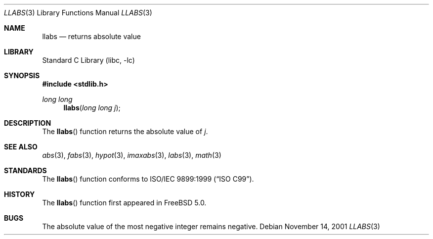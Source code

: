 .\" Copyright (c) 2001 Mike Barcroft <mike@FreeBSD.org>
.\" All rights reserved.
.\"
.\" Redistribution and use in source and binary forms, with or without
.\" modification, are permitted provided that the following conditions
.\" are met:
.\" 1. Redistributions of source code must retain the above copyright
.\"    notice, this list of conditions and the following disclaimer.
.\" 2. Redistributions in binary form must reproduce the above copyright
.\"    notice, this list of conditions and the following disclaimer in the
.\"    documentation and/or other materials provided with the distribution.
.\"
.\" THIS SOFTWARE IS PROVIDED BY THE AUTHOR AND CONTRIBUTORS ``AS IS'' AND
.\" ANY EXPRESS OR IMPLIED WARRANTIES, INCLUDING, BUT NOT LIMITED TO, THE
.\" IMPLIED WARRANTIES OF MERCHANTABILITY AND FITNESS FOR A PARTICULAR PURPOSE
.\" ARE DISCLAIMED.  IN NO EVENT SHALL THE AUTHOR OR CONTRIBUTORS BE LIABLE
.\" FOR ANY DIRECT, INDIRECT, INCIDENTAL, SPECIAL, EXEMPLARY, OR CONSEQUENTIAL
.\" DAMAGES (INCLUDING, BUT NOT LIMITED TO, PROCUREMENT OF SUBSTITUTE GOODS
.\" OR SERVICES; LOSS OF USE, DATA, OR PROFITS; OR BUSINESS INTERRUPTION)
.\" HOWEVER CAUSED AND ON ANY THEORY OF LIABILITY, WHETHER IN CONTRACT, STRICT
.\" LIABILITY, OR TORT (INCLUDING NEGLIGENCE OR OTHERWISE) ARISING IN ANY WAY
.\" OUT OF THE USE OF THIS SOFTWARE, EVEN IF ADVISED OF THE POSSIBILITY OF
.\" SUCH DAMAGE.
.\"
.\" $FreeBSD$
.\"
.Dd November 14, 2001
.Dt LLABS 3
.Os
.Sh NAME
.Nm llabs
.Nd returns absolute value
.Sh LIBRARY
.Lb libc
.Sh SYNOPSIS
.In stdlib.h
.Ft "long long"
.Fn llabs "long long j"
.Sh DESCRIPTION
The
.Fn llabs
function returns the absolute value of
.Fa j .
.Sh SEE ALSO
.Xr abs 3 ,
.Xr fabs 3 ,
.Xr hypot 3 ,
.Xr imaxabs 3 ,
.Xr labs 3 ,
.Xr math 3
.Sh STANDARDS
The
.Fn llabs
function conforms to
.St -isoC-99 .
.Sh HISTORY
The
.Fn llabs
function first appeared in
.Fx 5.0 .
.Sh BUGS
The absolute value of the most negative integer remains negative.
